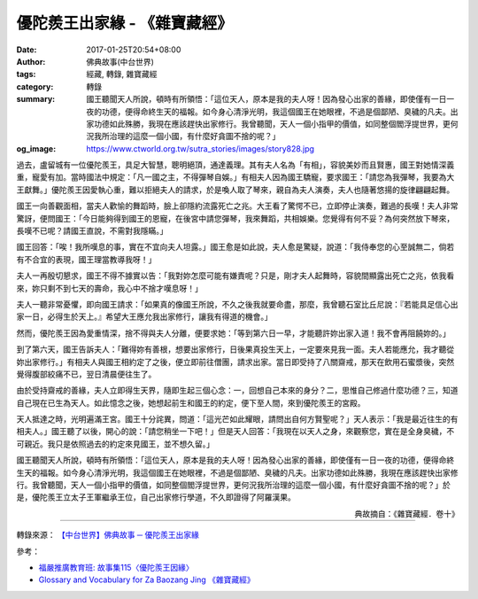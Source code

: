 優陀羨王出家緣 - 《雜寶藏經》
#############################

:date: 2017-01-25T20:54+08:00
:author: 佛典故事(中台世界)
:tags: 經藏, 轉錄, 雜寶藏經
:category: 轉錄
:summary: 國王聽聞天人所說，頓時有所領悟：「這位天人，原本是我的夫人呀！因為發心出家的善緣，即使僅有一日一夜的功德，便得命終生天的福報。如今身心清淨光明，我這個國王在她眼裡，不過是個鄙陋、臭穢的凡夫。出家功德如此殊勝，我現在應該趕快出家修行。我曾聽聞，天人一個小指甲的價值，如同整個閻浮提世界，更何況我所治理的這麼一個小國，有什麼好貪圖不捨的呢？」
:og_image: https://www.ctworld.org.tw/sutra_stories/images/story828.jpg


過去，盧留城有一位優陀羨王，具足大智慧，聰明絕頂，通達義理。其有夫人名為「有相」，容貌美妙而且賢惠，國王對她情深義重，寵愛有加。當時國法中規定：「凡一國之主，不得彈琴自娛。」有相夫人因為國王驕寵，要求國王：「請您為我彈琴，我要為大王獻舞。」優陀羨王因愛執心重，難以拒絕夫人的請求，於是喚人取了琴來，親自為夫人演奏，夫人也隨著悠揚的旋律翩翩起舞。

國王一向善觀面相，當夫人歡愉的舞蹈時，臉上卻隱約流露死亡之兆。大王看了驚愕不已，立即停止演奏，難過的長嘆！夫人非常驚訝，便問國王：「今日能夠得到國王的恩寵，在後宮中請您彈琴，我來舞蹈，共相娛樂。您覺得有何不妥？為何突然放下琴來，長嘆不已呢？請國王直說，不需對我隱瞞。」

國王回答：「唉！我所嘆息的事，實在不宜向夫人坦露。」國王愈是如此說，夫人愈是驚疑，說道：「我侍奉您的心至誠無二，倘若有不合宜的表現，國王理當教導我呀！」

夫人一再殷切懇求，國王不得不據實以告：「我對妳怎麼可能有嫌責呢？只是，剛才夫人起舞時，容貌間顯露出死亡之兆，依我看來，妳只剩不到七天的壽命，我心中不捨才嘆息呀！」

夫人一聽非常憂懼，即向國王請求：「如果真的像國王所說，不久之後我就要命盡，那麼，我曾聽石室比丘尼說：『若能具足信心出家一日，必得生於天上。』希望大王應允我出家修行，讓我有得道的機會。」

然而，優陀羨王因為愛重情深，捨不得與夫人分離，便要求她：「等到第六日一早，才能聽許妳出家入道！我不會再阻饒妳的。」

到了第六天，國王告訴夫人：「難得妳有善根，想要出家修行，日後果真投生天上，一定要來見我一面。夫人若能應允，我才聽從妳出家修行。」有相夫人與國王相約定了之後，便立即前往僧團，請求出家。當日即受持了八關齋戒，那天在飲用石蜜漿後，突然覺得腹部絞痛不已，翌日清晨便往生了。

由於受持齋戒的善緣，夫人立即得生天界，隨即生起三個心念：一，回想自己本來的身分？二，思惟自己修過什麼功德？三，知道自己現在已生為天人。如此憶念之後，她想起前生和國王的約定，便下至人間，來到優陀羨王的宮殿。

天人抵達之時，光明遍滿王宮。國王十分詫異，問道：「這光芒如此耀眼，請問出自何方賢聖呢？」天人表示：「我是最近往生的有相夫人。」國王聽了以後，開心的說：「請您稍坐一下吧！」但是天人回答：「我現在以天人之身，來觀察您，實在是全身臭穢，不可親近。我只是依照過去的約定來見國王，並不想久留。」

國王聽聞天人所說，頓時有所領悟：「這位天人，原本是我的夫人呀！因為發心出家的善緣，即使僅有一日一夜的功德，便得命終生天的福報。如今身心清淨光明，我這個國王在她眼裡，不過是個鄙陋、臭穢的凡夫。出家功德如此殊勝，我現在應該趕快出家修行。我曾聽聞，天人一個小指甲的價值，如同整個閻浮提世界，更何況我所治理的這麼一個小國，有什麼好貪圖不捨的呢？」於是，優陀羨王立太子王軍繼承王位，自己出家修行學道，不久即證得了阿羅漢果。

.. container:: align-right

  典故摘自：《雜寶藏經．卷十》

.. image:: https://www.ctworld.org.tw/sutra_stories/images/story828.jpg
   :align: center
   :alt: 優陀羨王出家緣

----

轉錄來源： `【中台世界】佛典故事 ─ 優陀羨王出家緣 <https://www.ctworld.org.tw/sutra_stories/story801-1000/story828.htm>`_

.. raw:: html

  <iframe src="https://www.facebook.com/plugins/post.php?href=https%3A%2F%2Fwww.facebook.com%2Fpermalink.php%3Fstory_fbid%3D1902814756616551%26id%3D1687254684839227&width=auto" width="auto" height="363" style="border:none;overflow:hidden" scrolling="no" frameborder="0" allowTransparency="true"></iframe>

參考：

- `福嚴推廣教育班: 故事集115〈優陀羨王因緣〉 <http://fuyancec.blogspot.com/2016/05/115.html>`_
- `Glossary and Vocabulary for Za Baozang Jing 《雜寶藏經》 <http://ntireader.org/analysis/taisho/t0203_analysis.html>`_
